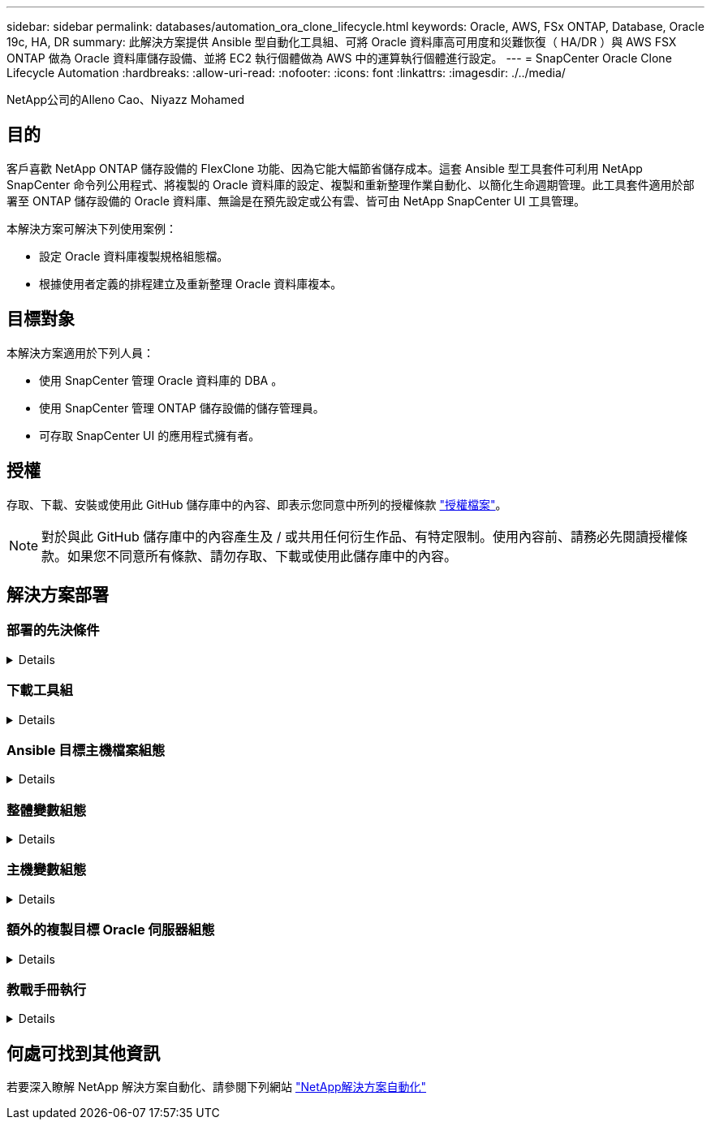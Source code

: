 ---
sidebar: sidebar 
permalink: databases/automation_ora_clone_lifecycle.html 
keywords: Oracle, AWS, FSx ONTAP, Database, Oracle 19c, HA, DR 
summary: 此解決方案提供 Ansible 型自動化工具組、可將 Oracle 資料庫高可用度和災難恢復（ HA/DR ）與 AWS FSX ONTAP 做為 Oracle 資料庫儲存設備、並將 EC2 執行個體做為 AWS 中的運算執行個體進行設定。 
---
= SnapCenter Oracle Clone Lifecycle Automation
:hardbreaks:
:allow-uri-read: 
:nofooter: 
:icons: font
:linkattrs: 
:imagesdir: ./../media/


NetApp公司的Alleno Cao、Niyazz Mohamed



== 目的

客戶喜歡 NetApp ONTAP 儲存設備的 FlexClone 功能、因為它能大幅節省儲存成本。這套 Ansible 型工具套件可利用 NetApp SnapCenter 命令列公用程式、將複製的 Oracle 資料庫的設定、複製和重新整理作業自動化、以簡化生命週期管理。此工具套件適用於部署至 ONTAP 儲存設備的 Oracle 資料庫、無論是在預先設定或公有雲、皆可由 NetApp SnapCenter UI 工具管理。

本解決方案可解決下列使用案例：

* 設定 Oracle 資料庫複製規格組態檔。
* 根據使用者定義的排程建立及重新整理 Oracle 資料庫複本。




== 目標對象

本解決方案適用於下列人員：

* 使用 SnapCenter 管理 Oracle 資料庫的 DBA 。
* 使用 SnapCenter 管理 ONTAP 儲存設備的儲存管理員。
* 可存取 SnapCenter UI 的應用程式擁有者。




== 授權

存取、下載、安裝或使用此 GitHub 儲存庫中的內容、即表示您同意中所列的授權條款 link:https://github.com/NetApp/na_ora_hadr_failover_resync/blob/master/LICENSE.TXT["授權檔案"^]。


NOTE: 對於與此 GitHub 儲存庫中的內容產生及 / 或共用任何衍生作品、有特定限制。使用內容前、請務必先閱讀授權條款。如果您不同意所有條款、請勿存取、下載或使用此儲存庫中的內容。



== 解決方案部署



=== 部署的先決條件

[%collapsible]
====
部署需要下列先決條件。

....
Ansible controller:
  Ansible v.2.10 and higher
  ONTAP collection 21.19.1
  Python 3
  Python libraries:
    netapp-lib
    xmltodict
    jmespath
....
....
SnapCenter server:
  version 5.0
  backup policy configured
  Source database protected with a backup policy
....
....
Oracle servers:
  Source server managed by SnapCenter
  Target server managed by SnapCenter
  Target server with identical Oracle software stack as source server installed and configured
....
====


=== 下載工具組

[%collapsible]
====
[source, cli]
----
git clone https://bitbucket.ngage.netapp.com/scm/ns-bb/na_oracle_clone_lifecycle.git
----
====


=== Ansible 目標主機檔案組態

[%collapsible]
====
此工具套件包含主機檔案、可定義 Ansible 教戰手冊執行的目標。通常是目標 Oracle 複製主機。以下是範例檔案。主機項目包括目標主機 IP 位址和 ssh 金鑰、讓管理員使用者存取主機以執行 clone 或 refresh 命令。

#Oracle 複製主機

....
[clone_1]
ora_04.cie.netapp.com ansible_host=10.61.180.29 ansible_ssh_private_key_file=ora_04.pem
....
 [clone_2]
 [clone_3]
====


=== 整體變數組態

[%collapsible]
====
Ansible 教戰手冊可從數個可變檔案中取得可變的輸入。以下是通用變數檔案 vars.yml 的範例。

 # ONTAP specific config variables
 # SnapCtr specific config variables
....
snapctr_usr: xxxxxxxx
snapctr_pwd: 'xxxxxxxx'
....
 backup_policy: 'Oracle Full offline Backup'
 # Linux specific config variables
 # Oracle specific config variables
====


=== 主機變數組態

[%collapsible]
====
主機變數是在主機 _vars 目錄中定義、名稱為 ｛ ｛ host_name ｝ ｝ 。 yml 。以下是目標 Oracle 主機變數檔案 ora_04.cie.netapp.com.yml 的範例、顯示典型組態。

 # User configurable Oracle clone db host specific parameters
....
# Source database to clone from
source_db_sid: NTAP1
source_db_host: ora_03.cie.netapp.com
....
....
# Clone database
clone_db_sid: NTAP1DEV
....
 snapctr_obj_id: '{{ source_db_host }}\{{ source_db_sid }}'
====


=== 額外的複製目標 Oracle 伺服器組態

[%collapsible]
====
Clone 目標 Oracle 伺服器應安裝和修補與來源 Oracle 伺服器相同的 Oracle 軟體堆疊。Oracle 使用者 .bash_profile 有 $oracle_base 、並已設定 $oracle_home 。此外、 $oracle_home 變數應與來源 Oracle 伺服器設定相符。以下是範例。

 # .bash_profile
....
# Get the aliases and functions
if [ -f ~/.bashrc ]; then
        . ~/.bashrc
fi
....
....
# User specific environment and startup programs
export ORACLE_BASE=/u01/app/oracle
export ORACLE_HOME=/u01/app/oracle/product/19.0.0/NTAP1
....
====


=== 教戰手冊執行

[%collapsible]
====
使用 SnapCenter CLI 公用程式執行 Oracle 資料庫複製生命週期總共有三本教戰手冊。

. 安裝 Ansible 控制器先決條件 - 僅一次。
+
[source, cli]
----
ansible-playbook -i hosts ansible_requirements.yml
----
. 設定複製規格檔案 - 僅一次。
+
[source, cli]
----
ansible-playbook -i hosts clone_1_setup.yml -u admin -e @vars/vars.yml
----
. 使用 Shell 指令碼定期從 crontab 建立及重新整理複製資料庫、以呼叫重新整理教戰手冊。
+
[source, cli]
----
0 */4 * * * /home/admin/na_oracle_clone_lifecycle/clone_1_refresh.sh
----


對於其他複製資料庫、請建立個別的 clone _n_setup.yml 和 clone n_refresh.yml 、以及 clone n_refresh.sh 。相應地在 host_vars 目錄中配置 Ansible 目標主機和 hostname.yml 文件。

====


== 何處可找到其他資訊

若要深入瞭解 NetApp 解決方案自動化、請參閱下列網站 link:../automation/automation_introduction.html["NetApp解決方案自動化"^]
